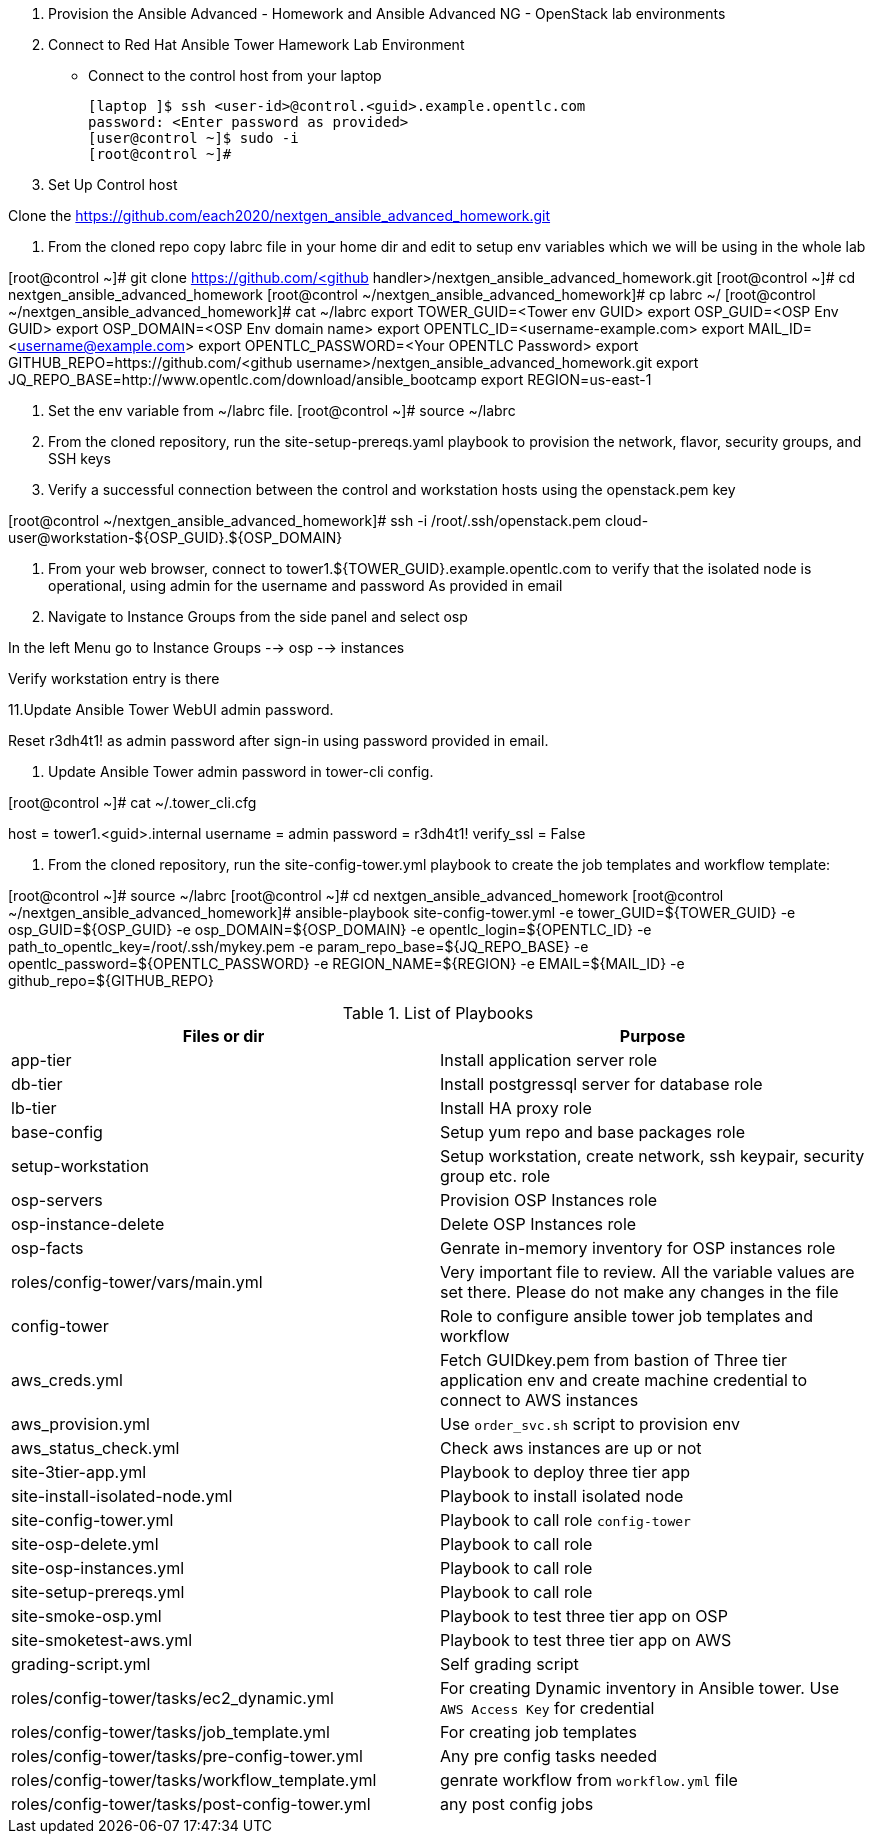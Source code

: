 1. Provision the Ansible Advanced - Homework and Ansible Advanced NG - OpenStack lab environments

2. Connect to Red Hat Ansible Tower Hamework Lab Environment

- Connect to the control host from your laptop

  [laptop ]$ ssh <user-id>@control.<guid>.example.opentlc.com
  password: <Enter password as provided>
  [user@control ~]$ sudo -i
  [root@control ~]#

3. Set Up Control host

Clone the  https://github.com/each2020/nextgen_ansible_advanced_homework.git

4. From the cloned repo copy labrc file in your home dir and edit to setup env variables which we will be using in the whole lab

[root@control ~]# git clone https://github.com/<github handler>/nextgen_ansible_advanced_homework.git
[root@control ~]# cd nextgen_ansible_advanced_homework
[root@control ~/nextgen_ansible_advanced_homework]# cp labrc ~/
[root@control ~/nextgen_ansible_advanced_homework]# cat ~/labrc
export TOWER_GUID=<Tower env GUID>
export OSP_GUID=<OSP Env GUID>
export OSP_DOMAIN=<OSP Env domain name>
export OPENTLC_ID=<username-example.com>
export MAIL_ID=<username@example.com>
export OPENTLC_PASSWORD=<Your OPENTLC Password>
export GITHUB_REPO=https://github.com/<github username>/nextgen_ansible_advanced_homework.git
export JQ_REPO_BASE=http://www.opentlc.com/download/ansible_bootcamp
export REGION=us-east-1

5. Set the env variable from ~/labrc file.
[root@control ~]# source ~/labrc

6. From the cloned repository, run the site-setup-prereqs.yaml playbook to provision the network, flavor, security groups, and SSH keys

7. Verify a successful connection between the control and workstation hosts using the openstack.pem key

[root@control ~/nextgen_ansible_advanced_homework]# ssh -i /root/.ssh/openstack.pem cloud-user@workstation-${OSP_GUID}.${OSP_DOMAIN}

9. From your web browser, connect to tower1.${TOWER_GUID}.example.opentlc.com to verify that the isolated node is operational, using admin for the username and password As provided in email

10. Navigate to Instance Groups from the side panel and select osp

In the left Menu go to Instance Groups --> osp --> instances

Verify workstation entry is there

11.Update Ansible Tower WebUI admin password.

Reset r3dh4t1! as admin password after sign-in using password provided in email.

12. Update Ansible Tower admin password in tower-cli config.

[root@control ~]# cat ~/.tower_cli.cfg
[general]
host = tower1.<guid>.internal
username = admin
password = r3dh4t1!
verify_ssl = False

13. From the cloned repository, run the site-config-tower.yml playbook to create the job templates and workflow template:

[root@control ~]# source ~/labrc
[root@control ~]# cd nextgen_ansible_advanced_homework
[root@control ~/nextgen_ansible_advanced_homework]# ansible-playbook site-config-tower.yml -e tower_GUID=${TOWER_GUID} -e osp_GUID=${OSP_GUID} -e osp_DOMAIN=${OSP_DOMAIN} -e opentlc_login=${OPENTLC_ID} -e path_to_opentlc_key=/root/.ssh/mykey.pem -e param_repo_base=${JQ_REPO_BASE} -e opentlc_password=${OPENTLC_PASSWORD} -e REGION_NAME=${REGION} -e EMAIL=${MAIL_ID} -e github_repo=${GITHUB_REPO}

.List of Playbooks
[%header,cols=2*]
|===
| Files or dir | Purpose
| app-tier | Install application server role
| db-tier  | Install postgressql server for database role
| lb-tier  | Install HA proxy role
| base-config | Setup yum repo and base packages role
| setup-workstation | Setup workstation, create network, ssh keypair, security group etc. role 
| osp-servers | Provision OSP Instances role
| osp-instance-delete | Delete OSP Instances role
| osp-facts | Genrate in-memory inventory for OSP instances role
| roles/config-tower/vars/main.yml | Very important file to review. All the variable values are set there. Please do not make any changes in the file
| config-tower | Role to configure ansible tower job templates and workflow
| aws_creds.yml | Fetch GUIDkey.pem from bastion of Three tier application env and create machine credential to connect to AWS instances
| aws_provision.yml | Use `order_svc.sh` script to provision env
| aws_status_check.yml | Check aws instances are up or not
| site-3tier-app.yml | Playbook to deploy three tier app
| site-install-isolated-node.yml | Playbook to install isolated node
| site-config-tower.yml | Playbook to call role `config-tower`
| site-osp-delete.yml | Playbook to call role
| site-osp-instances.yml | Playbook to call role
| site-setup-prereqs.yml | Playbook to call role
| site-smoke-osp.yml | Playbook to test three tier app on OSP
| site-smoketest-aws.yml | Playbook to test three tier app on AWS
| grading-script.yml | Self grading script
| roles/config-tower/tasks/ec2_dynamic.yml | For creating Dynamic inventory in Ansible tower. Use `AWS Access Key` for credential
| roles/config-tower/tasks/job_template.yml | For creating job templates
| roles/config-tower/tasks/pre-config-tower.yml | Any pre config tasks needed
| roles/config-tower/tasks/workflow_template.yml | genrate workflow from `workflow.yml` file
| roles/config-tower/tasks/post-config-tower.yml | any post config jobs
|===
